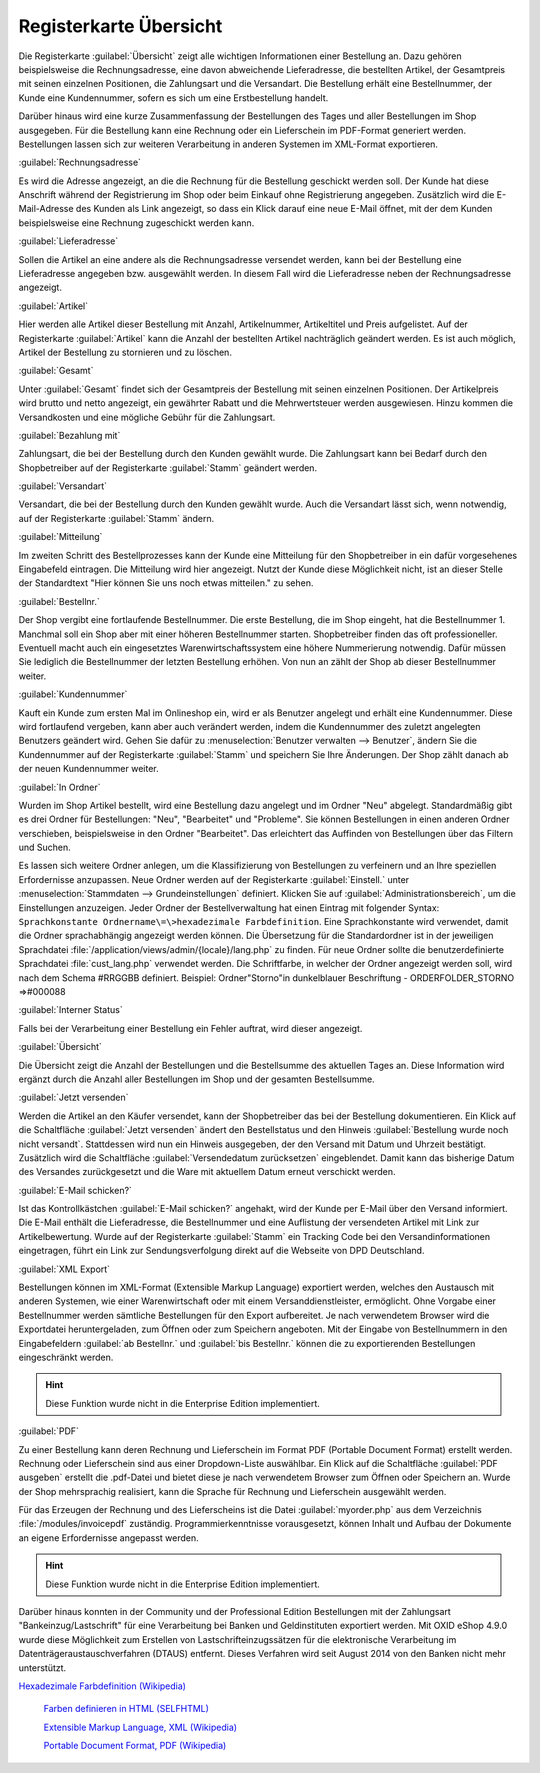 ﻿Registerkarte Übersicht
***********************
Die Registerkarte :guilabel:`Übersicht` zeigt alle wichtigen Informationen einer Bestellung an. Dazu gehören beispielsweise die Rechnungsadresse, eine davon abweichende Lieferadresse, die bestellten Artikel, der Gesamtpreis mit seinen einzelnen Positionen, die Zahlungsart und die Versandart. Die Bestellung erhält eine Bestellnummer, der Kunde eine Kundennummer, sofern es sich um eine Erstbestellung handelt.

Darüber hinaus wird eine kurze Zusammenfassung der Bestellungen des Tages und aller Bestellungen im Shop ausgegeben. Für die Bestellung kann eine Rechnung oder ein Lieferschein im PDF-Format generiert werden. Bestellungen lassen sich zur weiteren Verarbeitung in anderen Systemen im XML-Format exportieren.

.. image:: ../../media/screenshots-de/oxbaec01.png
   :alt: Bestellungen - Registerkarte Übersicht
   :height: 329
   :width: 650

:guilabel:`Rechnungsadresse`

Es wird die Adresse angezeigt, an die die Rechnung für die Bestellung geschickt werden soll. Der Kunde hat diese Anschrift während der Registrierung im Shop oder beim Einkauf ohne Registrierung angegeben. Zusätzlich wird die E-Mail-Adresse des Kunden als Link angezeigt, so dass ein Klick darauf eine neue E-Mail öffnet, mit der dem Kunden beispielsweise eine Rechnung zugeschickt werden kann.

:guilabel:`Lieferadresse`

Sollen die Artikel an eine andere als die Rechnungsadresse versendet werden, kann bei der Bestellung eine Lieferadresse angegeben bzw. ausgewählt werden. In diesem Fall wird die Lieferadresse neben der Rechnungsadresse angezeigt.

:guilabel:`Artikel`

Hier werden alle Artikel dieser Bestellung mit Anzahl, Artikelnummer, Artikeltitel und Preis aufgelistet. Auf der Registerkarte :guilabel:`Artikel` kann die Anzahl der bestellten Artikel nachträglich geändert werden. Es ist auch möglich, Artikel der Bestellung zu stornieren und zu löschen.

:guilabel:`Gesamt`

Unter :guilabel:`Gesamt` findet sich der Gesamtpreis der Bestellung mit seinen einzelnen Positionen. Der Artikelpreis wird brutto und netto angezeigt, ein gewährter Rabatt und die Mehrwertsteuer werden ausgewiesen. Hinzu kommen die Versandkosten und eine mögliche Gebühr für die Zahlungsart.

:guilabel:`Bezahlung mit`

Zahlungsart, die bei der Bestellung durch den Kunden gewählt wurde. Die Zahlungsart kann bei Bedarf durch den Shopbetreiber auf der Registerkarte :guilabel:`Stamm` geändert werden.

:guilabel:`Versandart`

Versandart, die bei der Bestellung durch den Kunden gewählt wurde. Auch die Versandart lässt sich, wenn notwendig, auf der Registerkarte :guilabel:`Stamm` ändern.

:guilabel:`Mitteilung`

Im zweiten Schritt des Bestellprozesses kann der Kunde eine Mitteilung für den Shopbetreiber in ein dafür vorgesehenes Eingabefeld eintragen. Die Mitteilung wird hier angezeigt. Nutzt der Kunde diese Möglichkeit nicht, ist an dieser Stelle der Standardtext \"Hier können Sie uns noch etwas mitteilen.\" zu sehen.

:guilabel:`Bestellnr.`

Der Shop vergibt eine fortlaufende Bestellnummer. Die erste Bestellung, die im Shop eingeht, hat die Bestellnummer 1. Manchmal soll ein Shop aber mit einer höheren Bestellnummer starten. Shopbetreiber finden das oft professioneller. Eventuell macht auch ein eingesetztes Warenwirtschaftssystem eine höhere Nummerierung notwendig. Dafür müssen Sie lediglich die Bestellnummer der letzten Bestellung erhöhen. Von nun an zählt der Shop ab dieser Bestellnummer weiter.

:guilabel:`Kundennummer`

Kauft ein Kunde zum ersten Mal im Onlineshop ein, wird er als Benutzer angelegt und erhält eine Kundennummer. Diese wird fortlaufend vergeben, kann aber auch verändert werden, indem die Kundennummer des zuletzt angelegten Benutzers geändert wird. Gehen Sie dafür zu :menuselection:`Benutzer verwalten --> Benutzer`, ändern Sie die Kundennummer auf der Registerkarte :guilabel:`Stamm` und speichern Sie Ihre Änderungen. Der Shop zählt danach ab der neuen Kundennummer weiter.

:guilabel:`In Ordner`

Wurden im Shop Artikel bestellt, wird eine Bestellung dazu angelegt und im Ordner \"Neu\" abgelegt. Standardmäßig gibt es drei Ordner für Bestellungen: \"Neu\", \"Bearbeitet\" und \"Probleme\". Sie können Bestellungen in einen anderen Ordner verschieben, beispielsweise in den Ordner \"Bearbeitet\". Das erleichtert das Auffinden von Bestellungen über das Filtern und Suchen.

Es lassen sich weitere Ordner anlegen, um die Klassifizierung von Bestellungen zu verfeinern und an Ihre speziellen Erfordernisse anzupassen. Neue Ordner werden auf der Registerkarte :guilabel:`Einstell.` unter :menuselection:`Stammdaten --> Grundeinstellungen` definiert. Klicken Sie auf :guilabel:`Administrationsbereich`, um die Einstellungen anzuzeigen. Jeder Ordner der Bestellverwaltung hat einen Eintrag mit folgender Syntax: ``Sprachkonstante Ordnername\=\>hexadezimale Farbdefinition``. Eine Sprachkonstante wird verwendet, damit die Ordner sprachabhängig angezeigt werden können. Die Übersetzung für die Standardordner ist in der jeweiligen Sprachdatei :file:`/application/views/admin/{locale}/lang.php` zu finden. Für neue Ordner sollte die benutzerdefinierte Sprachdatei :file:`cust_lang.php` verwendet werden. Die Schriftfarbe, in welcher der Ordner angezeigt werden soll, wird nach dem Schema #RRGGBB definiert. Beispiel: Ordner\"Storno\"in dunkelblauer Beschriftung - ORDERFOLDER_STORNO =\>#000088

:guilabel:`Interner Status`

Falls bei der Verarbeitung einer Bestellung ein Fehler auftrat, wird dieser angezeigt.

:guilabel:`Übersicht`

Die Übersicht zeigt die Anzahl der Bestellungen und die Bestellsumme des aktuellen Tages an. Diese Information wird ergänzt durch die Anzahl aller Bestellungen im Shop und der gesamten Bestellsumme.

:guilabel:`Jetzt versenden`

Werden die Artikel an den Käufer versendet, kann der Shopbetreiber das bei der Bestellung dokumentieren. Ein Klick auf die Schaltfläche :guilabel:`Jetzt versenden` ändert den Bestellstatus und den Hinweis :guilabel:`Bestellung wurde noch nicht versandt`. Stattdessen wird nun ein Hinweis ausgegeben, der den Versand mit Datum und Uhrzeit bestätigt. Zusätzlich wird die Schaltfläche :guilabel:`Versendedatum zurücksetzen` eingeblendet. Damit kann das bisherige Datum des Versandes zurückgesetzt und die Ware mit aktuellem Datum erneut verschickt werden.

:guilabel:`E-Mail schicken?`

Ist das Kontrollkästchen :guilabel:`E-Mail schicken?` angehakt, wird der Kunde per E-Mail über den Versand informiert. Die E-Mail enthält die Lieferadresse, die Bestellnummer und eine Auflistung der versendeten Artikel mit Link zur Artikelbewertung. Wurde auf der Registerkarte :guilabel:`Stamm` ein Tracking Code bei den Versandinformationen eingetragen, führt ein Link zur Sendungsverfolgung direkt auf die Webseite von DPD Deutschland.

:guilabel:`XML Export`

Bestellungen können im XML-Format (Extensible Markup Language) exportiert werden, welches den Austausch mit anderen Systemen, wie einer Warenwirtschaft oder mit einem Versanddienstleister, ermöglicht. Ohne Vorgabe einer Bestellnummer werden sämtliche Bestellungen für den Export aufbereitet. Je nach verwendetem Browser wird die Exportdatei heruntergeladen, zum Öffnen oder zum Speichern angeboten. Mit der Eingabe von Bestellnummern in den Eingabefeldern :guilabel:`ab Bestellnr.` und :guilabel:`bis Bestellnr.` können die zu exportierenden Bestellungen eingeschränkt werden.

.. hint:: Diese Funktion wurde nicht in die Enterprise Edition implementiert.

:guilabel:`PDF`

Zu einer Bestellung kann deren Rechnung und Lieferschein im Format PDF (Portable Document Format) erstellt werden. Rechnung oder Lieferschein sind aus einer Dropdown-Liste auswählbar. Ein Klick auf die Schaltfläche :guilabel:`PDF ausgeben` erstellt die .pdf-Datei und bietet diese je nach verwendetem Browser zum Öffnen oder Speichern an. Wurde der Shop mehrsprachig realisiert, kann die Sprache für Rechnung und Lieferschein ausgewählt werden.

Für das Erzeugen der Rechnung und des Lieferscheins ist die Datei :guilabel:`myorder.php` aus dem Verzeichnis :file:`/modules/invoicepdf` zuständig. Programmierkenntnisse vorausgesetzt, können Inhalt und Aufbau der Dokumente an eigene Erfordernisse angepasst werden.

.. hint:: Diese Funktion wurde nicht in die Enterprise Edition implementiert.

Darüber hinaus konnten in der Community und der Professional Edition Bestellungen mit der Zahlungsart \"Bankeinzug/Lastschrift\" für eine Verarbeitung bei Banken und Geldinstituten exportiert werden. Mit OXID eShop 4.9.0 wurde diese Möglichkeit zum Erstellen von Lastschrifteinzugssätzen für die elektronische Verarbeitung im Datenträgeraustauschverfahren (DTAUS) entfernt. Dieses Verfahren wird seit August 2014 von den Banken nicht mehr unterstützt.

.. seealso:: `Registerkarte Stamm <../benutzer/registerkarte-stamm.html>`_

`Hexadezimale Farbdefinition (Wikipedia) <http://de.wikipedia.org/wiki/Hexadezimale_Farbdefinition>`_ 

 `Farben definieren in HTML (SELFHTML) <http://de.selfhtml.org/html/allgemein/farben.htm>`_ 

 `Extensible Markup Language, XML (Wikipedia) <http://de.wikipedia.org/wiki/Extensible_Markup_Language>`_ 

 `Portable Document Format, PDF (Wikipedia) <http://de.wikipedia.org/wiki/PDF>`_

